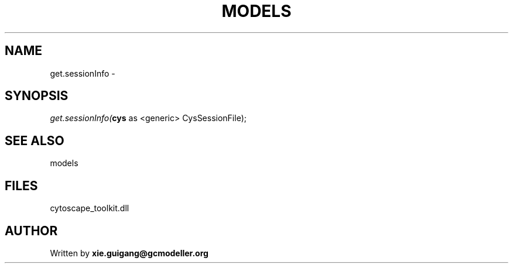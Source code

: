.\" man page create by R# package system.
.TH MODELS 4 2000-Jan "get.sessionInfo" "get.sessionInfo"
.SH NAME
get.sessionInfo \- 
.SH SYNOPSIS
\fIget.sessionInfo(\fBcys\fR as <generic> CysSessionFile);\fR
.SH SEE ALSO
models
.SH FILES
.PP
cytoscape_toolkit.dll
.PP
.SH AUTHOR
Written by \fBxie.guigang@gcmodeller.org\fR
